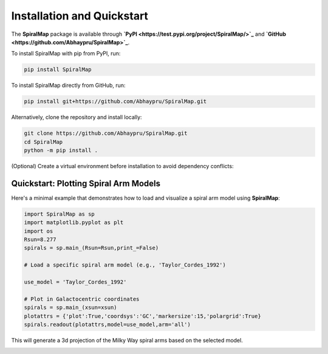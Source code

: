 Installation and Quickstart
===========================

The **SpiralMap** package is available through **`PyPI <https://test.pypi.org/project/SpiralMap/>`_** and **`GitHub <https://github.com/Abhaypru/SpiralMap>`_**.

To install SpiralMap with pip from PyPI, run:

.. code-block:: bash

   pip install SpiralMap

To install SpiralMap directly from GitHub, run:

.. code-block:: bash

   pip install git+https://github.com/Abhaypru/SpiralMap.git

Alternatively, clone the repository and install locally:

.. code-block:: bash

   git clone https://github.com/Abhaypru/SpiralMap.git
   cd SpiralMap
   python -m pip install .

(Optional) Create a virtual environment before installation to avoid dependency conflicts:


Quickstart: Plotting Spiral Arm Models
--------------------------------------

Here's a minimal example that demonstrates how to load and visualize a spiral arm model using **SpiralMap**:

.. code-block:: python

   import SpiralMap as sp
   import matplotlib.pyplot as plt
   import os
   Rsun=8.277
   spirals = sp.main_(Rsun=Rsun,print_=False)

   # Load a specific spiral arm model (e.g., 'Taylor_Cordes_1992')
   
   use_model = 'Taylor_Cordes_1992'

   # Plot in Galactocentric coordinates
   spirals = sp.main_(xsun=xsun)
   plotattrs = {'plot':True,'coordsys':'GC','markersize':15,'polargrid':True}
   spirals.readout(plotattrs,model=use_model,arm='all')  

This will generate a 3d projection of the Milky Way spiral arms based on the selected model.

.. image:: src/SpiralMap/figdir_primer/map_0png.png
   :width: 600

